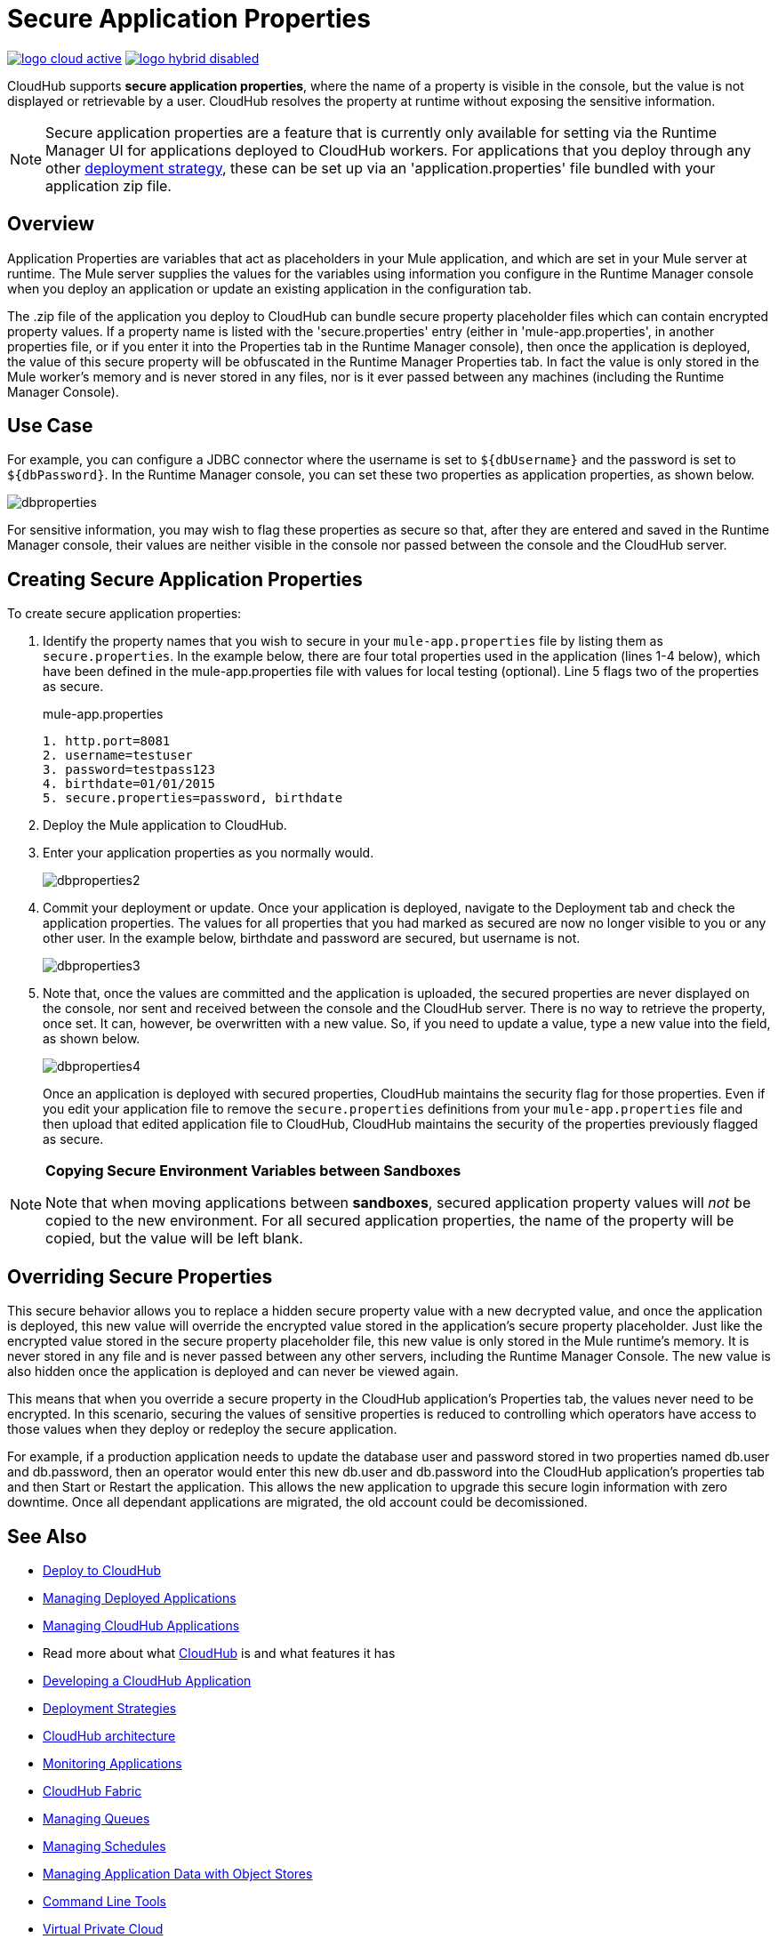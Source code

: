 = Secure Application Properties
:keywords: cloudhub, jdbc, security

image:logo-cloud-active.png[link="/runtime-manager/deployment-strategies"]
image:logo-hybrid-disabled.png[link="/runtime-manager/deployment-strategies"]

CloudHub supports *secure application properties*, where the name of a property is visible in the console, but the value is not displayed or retrievable by a user. CloudHub resolves the property at runtime without exposing the sensitive information.

[NOTE]
Secure application properties are a feature that is currently only available for setting via the Runtime Manager UI for applications deployed to CloudHub workers. For applications that you deploy through any other link:/runtime-manager/deployment-strategies[deployment strategy], these can be set up via an 'application.properties' file bundled with your application zip file.

== Overview

Application Properties are variables that act as placeholders in your Mule application, and which are set in your Mule server at runtime. The Mule server supplies the values for the variables using information you configure in the Runtime Manager console when you deploy an application or update an existing application in the configuration tab.


The .zip file of the application you deploy to CloudHub can bundle secure property placeholder files which can contain encrypted property values. If a property name is listed with the 'secure.properties' entry (either in 'mule-app.properties', in another properties file, or if you enter it into the Properties tab in the Runtime Manager console), then once the application is deployed, the value of this secure property will be obfuscated in the Runtime Manager Properties tab. In fact the value is only stored in the Mule worker's memory and is never stored in any files, nor is it ever passed between any machines (including the Runtime Manager Console).


== Use Case


For example, you can configure a JDBC connector where the username is set to `${dbUsername}` and the password is set to `${dbPassword}`. In the Runtime Manager console, you can set these two properties as application properties, as shown below.

image:dbproperties.png[dbproperties]

For sensitive information, you may wish to flag these properties as secure so that, after they are entered and saved in the Runtime Manager console, their values are neither visible in the console nor passed between the console and the CloudHub server.

== Creating Secure Application Properties

To create secure application properties:

. Identify the property names that you wish to secure in your `mule-app.properties` file by listing them as `secure.properties`. In the example below, there are four total properties used in the application (lines 1-4 below), which have been defined in the mule-app.properties file with values for local testing (optional). Line 5 flags two of the properties as secure. 
+
.mule-app.properties
[source,json, linenums]
----
1. http.port=8081
2. username=testuser
3. password=testpass123
4. birthdate=01/01/2015
5. secure.properties=password, birthdate
----
+
. Deploy the Mule application to CloudHub. 
. Enter your application properties as you normally would. 
+
image:dbproperties2.png[dbproperties2]
+
. Commit your deployment or update. Once your application is deployed, navigate to the Deployment tab and check the application properties. The values for all properties that you had marked as secured are now no longer visible to you or any other user. In the example below, birthdate and password are secured, but username is not.
+
image:dbproperties3.png[dbproperties3]
+
. Note that, once the values are committed and the application is uploaded, the secured properties are never displayed on the console, nor sent and received between the console and the CloudHub server. There is no way to retrieve the property, once set. It can, however, be overwritten with a new value. So, if you need to update a value, type a new value into the field, as shown below.
+
image:dbproperties4.png[dbproperties4]
+
Once an application is deployed with secured properties, CloudHub maintains the security flag for those properties. Even if you edit your application file to remove the `secure.properties` definitions from your `mule-app.properties` file and then upload that edited application file to CloudHub, CloudHub maintains the security of the properties previously flagged as secure.

[NOTE]
====
*Copying Secure Environment Variables between Sandboxes*

Note that when moving applications between *sandboxes*, secured application property values will _not_ be copied to the new environment. For all secured application properties, the name of the property will be copied, but the value will be left blank. 
====

== Overriding Secure Properties

This secure behavior allows you to replace a hidden secure property value with a new decrypted value, and once the application is deployed, this new value will override the encrypted value stored in the application's secure property placeholder. Just like the encrypted value stored in the secure property placeholder file, this new value is only stored in the Mule runtime's memory. It is never stored in any file and is never passed between any other servers, including the Runtime Manager Console. The new value is also hidden once the application is deployed and can never be viewed again.

This means that when you override a secure property in the CloudHub application's Properties tab, the values never need to be encrypted. In this scenario, securing the values of sensitive properties is reduced to controlling which operators have access to those values when they deploy or redeploy the secure application.

For example, if a production application needs to update the database user and password stored in two properties named db.user and db.password, then an operator would enter this new db.user and db.password into the CloudHub application's properties tab and then Start or Restart the application. This allows the new application to upgrade this secure login information with zero downtime. Once all dependant applications are migrated, the old account could be decomissioned.


== See Also

* link:/runtime-manager/deploying-to-cloudhub[Deploy to CloudHub]
* link:/runtime-manager/managing-deployed-applications[Managing Deployed Applications]
* link:/runtime-manager/managing-cloudhub-applications[Managing CloudHub Applications]
* Read more about what link:/runtime-manager/cloudhub[CloudHub] is and what features it has
* link:/runtime-manager/developing-a-cloudhub-application[Developing a CloudHub Application]
* link:/runtime-manager/deployment-strategies[Deployment Strategies]
* link:/runtime-manager/cloudhub-architecture[CloudHub architecture]
* link:/runtime-manager/monitoring[Monitoring Applications]
* link:/runtime-manager/cloudhub-fabric[CloudHub Fabric]
* link:/runtime-manager/managing-queues[Managing Queues]
* link:/runtime-manager/managing-schedules[Managing Schedules]
* link:/runtime-manager/managing-application-data-with-object-stores[Managing Application Data with Object Stores]
* link:/runtime-manager/anypoint-platform-cli[Command Line Tools]
* link:/runtime-manager/virtual-private-cloud[Virtual Private Cloud]
* link:/runtime-manager/penetration-testing-policies[Penetration Testing Policies]
